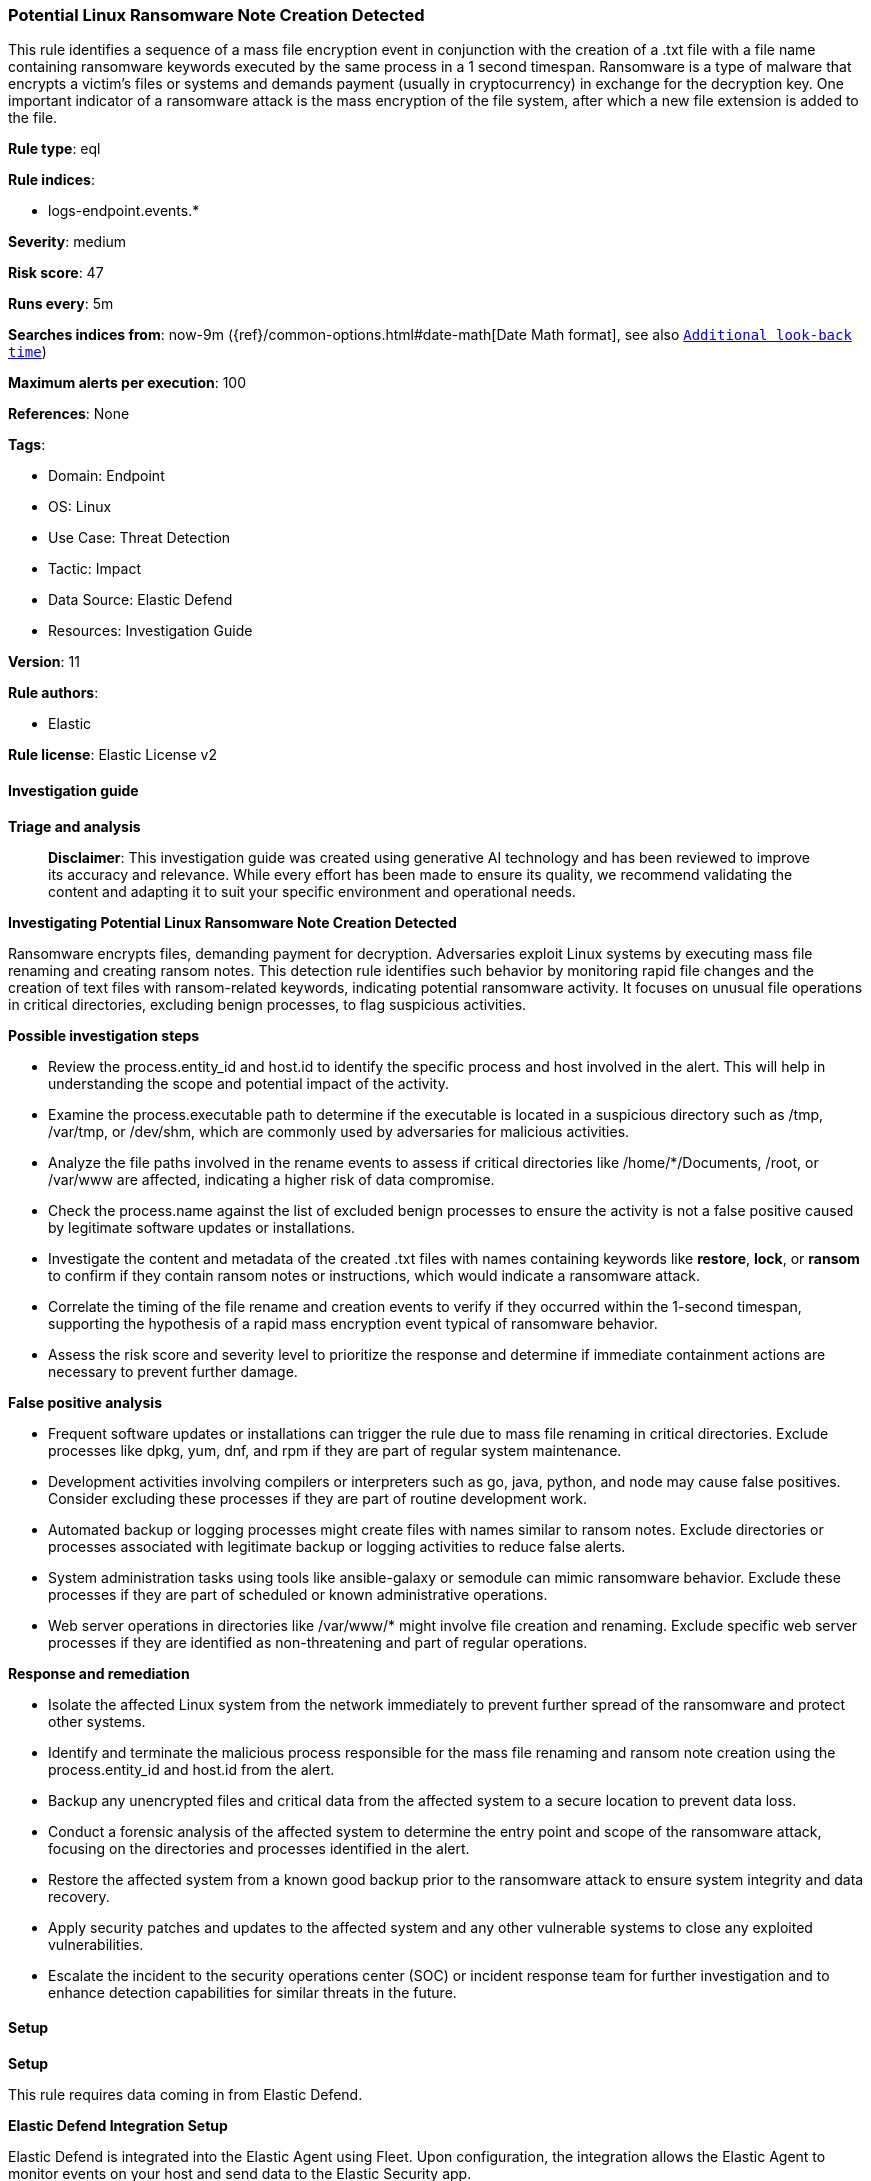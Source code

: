 [[prebuilt-rule-8-14-21-potential-linux-ransomware-note-creation-detected]]
=== Potential Linux Ransomware Note Creation Detected

This rule identifies a sequence of a mass file encryption event in conjunction with the creation of a .txt file with a file name containing ransomware keywords executed by the same process in a 1 second timespan. Ransomware is a type of malware that encrypts a victim's files or systems and demands payment (usually in cryptocurrency) in exchange for the decryption key. One important indicator of a ransomware attack is the mass encryption of the file system, after which a new file extension is added to the file.

*Rule type*: eql

*Rule indices*: 

* logs-endpoint.events.*

*Severity*: medium

*Risk score*: 47

*Runs every*: 5m

*Searches indices from*: now-9m ({ref}/common-options.html#date-math[Date Math format], see also <<rule-schedule, `Additional look-back time`>>)

*Maximum alerts per execution*: 100

*References*: None

*Tags*: 

* Domain: Endpoint
* OS: Linux
* Use Case: Threat Detection
* Tactic: Impact
* Data Source: Elastic Defend
* Resources: Investigation Guide

*Version*: 11

*Rule authors*: 

* Elastic

*Rule license*: Elastic License v2


==== Investigation guide



*Triage and analysis*


> **Disclaimer**:
> This investigation guide was created using generative AI technology and has been reviewed to improve its accuracy and relevance. While every effort has been made to ensure its quality, we recommend validating the content and adapting it to suit your specific environment and operational needs.


*Investigating Potential Linux Ransomware Note Creation Detected*


Ransomware encrypts files, demanding payment for decryption. Adversaries exploit Linux systems by executing mass file renaming and creating ransom notes. This detection rule identifies such behavior by monitoring rapid file changes and the creation of text files with ransom-related keywords, indicating potential ransomware activity. It focuses on unusual file operations in critical directories, excluding benign processes, to flag suspicious activities.


*Possible investigation steps*


- Review the process.entity_id and host.id to identify the specific process and host involved in the alert. This will help in understanding the scope and potential impact of the activity.
- Examine the process.executable path to determine if the executable is located in a suspicious directory such as /tmp, /var/tmp, or /dev/shm, which are commonly used by adversaries for malicious activities.
- Analyze the file paths involved in the rename events to assess if critical directories like /home/*/Documents, /root, or /var/www are affected, indicating a higher risk of data compromise.
- Check the process.name against the list of excluded benign processes to ensure the activity is not a false positive caused by legitimate software updates or installations.
- Investigate the content and metadata of the created .txt files with names containing keywords like *restore*, *lock*, or *ransom* to confirm if they contain ransom notes or instructions, which would indicate a ransomware attack.
- Correlate the timing of the file rename and creation events to verify if they occurred within the 1-second timespan, supporting the hypothesis of a rapid mass encryption event typical of ransomware behavior.
- Assess the risk score and severity level to prioritize the response and determine if immediate containment actions are necessary to prevent further damage.


*False positive analysis*


- Frequent software updates or installations can trigger the rule due to mass file renaming in critical directories. Exclude processes like dpkg, yum, dnf, and rpm if they are part of regular system maintenance.
- Development activities involving compilers or interpreters such as go, java, python, and node may cause false positives. Consider excluding these processes if they are part of routine development work.
- Automated backup or logging processes might create files with names similar to ransom notes. Exclude directories or processes associated with legitimate backup or logging activities to reduce false alerts.
- System administration tasks using tools like ansible-galaxy or semodule can mimic ransomware behavior. Exclude these processes if they are part of scheduled or known administrative operations.
- Web server operations in directories like /var/www/* might involve file creation and renaming. Exclude specific web server processes if they are identified as non-threatening and part of regular operations.


*Response and remediation*


- Isolate the affected Linux system from the network immediately to prevent further spread of the ransomware and protect other systems.
- Identify and terminate the malicious process responsible for the mass file renaming and ransom note creation using the process.entity_id and host.id from the alert.
- Backup any unencrypted files and critical data from the affected system to a secure location to prevent data loss.
- Conduct a forensic analysis of the affected system to determine the entry point and scope of the ransomware attack, focusing on the directories and processes identified in the alert.
- Restore the affected system from a known good backup prior to the ransomware attack to ensure system integrity and data recovery.
- Apply security patches and updates to the affected system and any other vulnerable systems to close any exploited vulnerabilities.
- Escalate the incident to the security operations center (SOC) or incident response team for further investigation and to enhance detection capabilities for similar threats in the future.

==== Setup



*Setup*


This rule requires data coming in from Elastic Defend.


*Elastic Defend Integration Setup*

Elastic Defend is integrated into the Elastic Agent using Fleet. Upon configuration, the integration allows the Elastic Agent to monitor events on your host and send data to the Elastic Security app.


*Prerequisite Requirements:*

- Fleet is required for Elastic Defend.
- To configure Fleet Server refer to the https://www.elastic.co/guide/en/fleet/current/fleet-server.html[documentation].


*The following steps should be executed in order to add the Elastic Defend integration on a Linux System:*

- Go to the Kibana home page and click "Add integrations".
- In the query bar, search for "Elastic Defend" and select the integration to see more details about it.
- Click "Add Elastic Defend".
- Configure the integration name and optionally add a description.
- Select the type of environment you want to protect, either "Traditional Endpoints" or "Cloud Workloads".
- Select a configuration preset. Each preset comes with different default settings for Elastic Agent, you can further customize these later by configuring the Elastic Defend integration policy. https://www.elastic.co/guide/en/security/current/configure-endpoint-integration-policy.html[Helper guide].
- We suggest selecting "Complete EDR (Endpoint Detection and Response)" as a configuration setting, that provides "All events; all preventions"
- Enter a name for the agent policy in "New agent policy name". If other agent policies already exist, you can click the "Existing hosts" tab and select an existing policy instead.
For more details on Elastic Agent configuration settings, refer to the https://www.elastic.co/guide/en/fleet/8.10/agent-policy.html[helper guide].
- Click "Save and Continue".
- To complete the integration, select "Add Elastic Agent to your hosts" and continue to the next section to install the Elastic Agent on your hosts.
For more details on Elastic Defend refer to the https://www.elastic.co/guide/en/security/current/install-endpoint.html[helper guide].


==== Rule query


[source, js]
----------------------------------
sequence by process.entity_id, host.id with maxspan=1s
  [file where host.os.type == "linux" and event.type == "change" and event.action == "rename" and file.extension : "?*"
   and process.executable : ("./*", "/tmp/*", "/var/tmp/*", "/dev/shm/*", "/var/run/*", "/boot/*") and
   file.path : (
     "/home/*/Downloads/*", "/home/*/Documents/*", "/root/*", "/bin/*", "/usr/bin/*", "/var/log/*", "/var/lib/log/*",
     "/var/backup/*", "/var/www/*") and
   not process.name : (
     "dpkg", "yum", "dnf", "rpm", "dockerd", "go", "java", "pip*", "python*", "node", "containerd", "php", "p4d",
     "conda", "chrome", "imap", "cmake", "firefox", "semanage", "semodule", "ansible-galaxy", "fc-cache", "jammy", "git",
     "systemsettings", "vmis-launcher", "bundle", "kudu-tserver", "suldownloader", "rustup-init", "bun"
    )
  ] with runs=25
  [file where host.os.type == "linux" and event.action == "creation" and
   file.name : ("*restore*", "*lock*", "*recovery*", "*read*", "*instruction*", "*how_to*", "*ransom*")
  ]

----------------------------------

*Framework*: MITRE ATT&CK^TM^

* Tactic:
** Name: Impact
** ID: TA0040
** Reference URL: https://attack.mitre.org/tactics/TA0040/
* Technique:
** Name: Data Encrypted for Impact
** ID: T1486
** Reference URL: https://attack.mitre.org/techniques/T1486/
